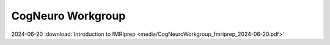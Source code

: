 CogNeuro Workgroup
======================

.. _workgroup_slides:

2024-06-20 :download:`Introduction to fMRIprep <media/CogNeuroWorkgroup_fmriprep_2024-06-20.pdf>` 

